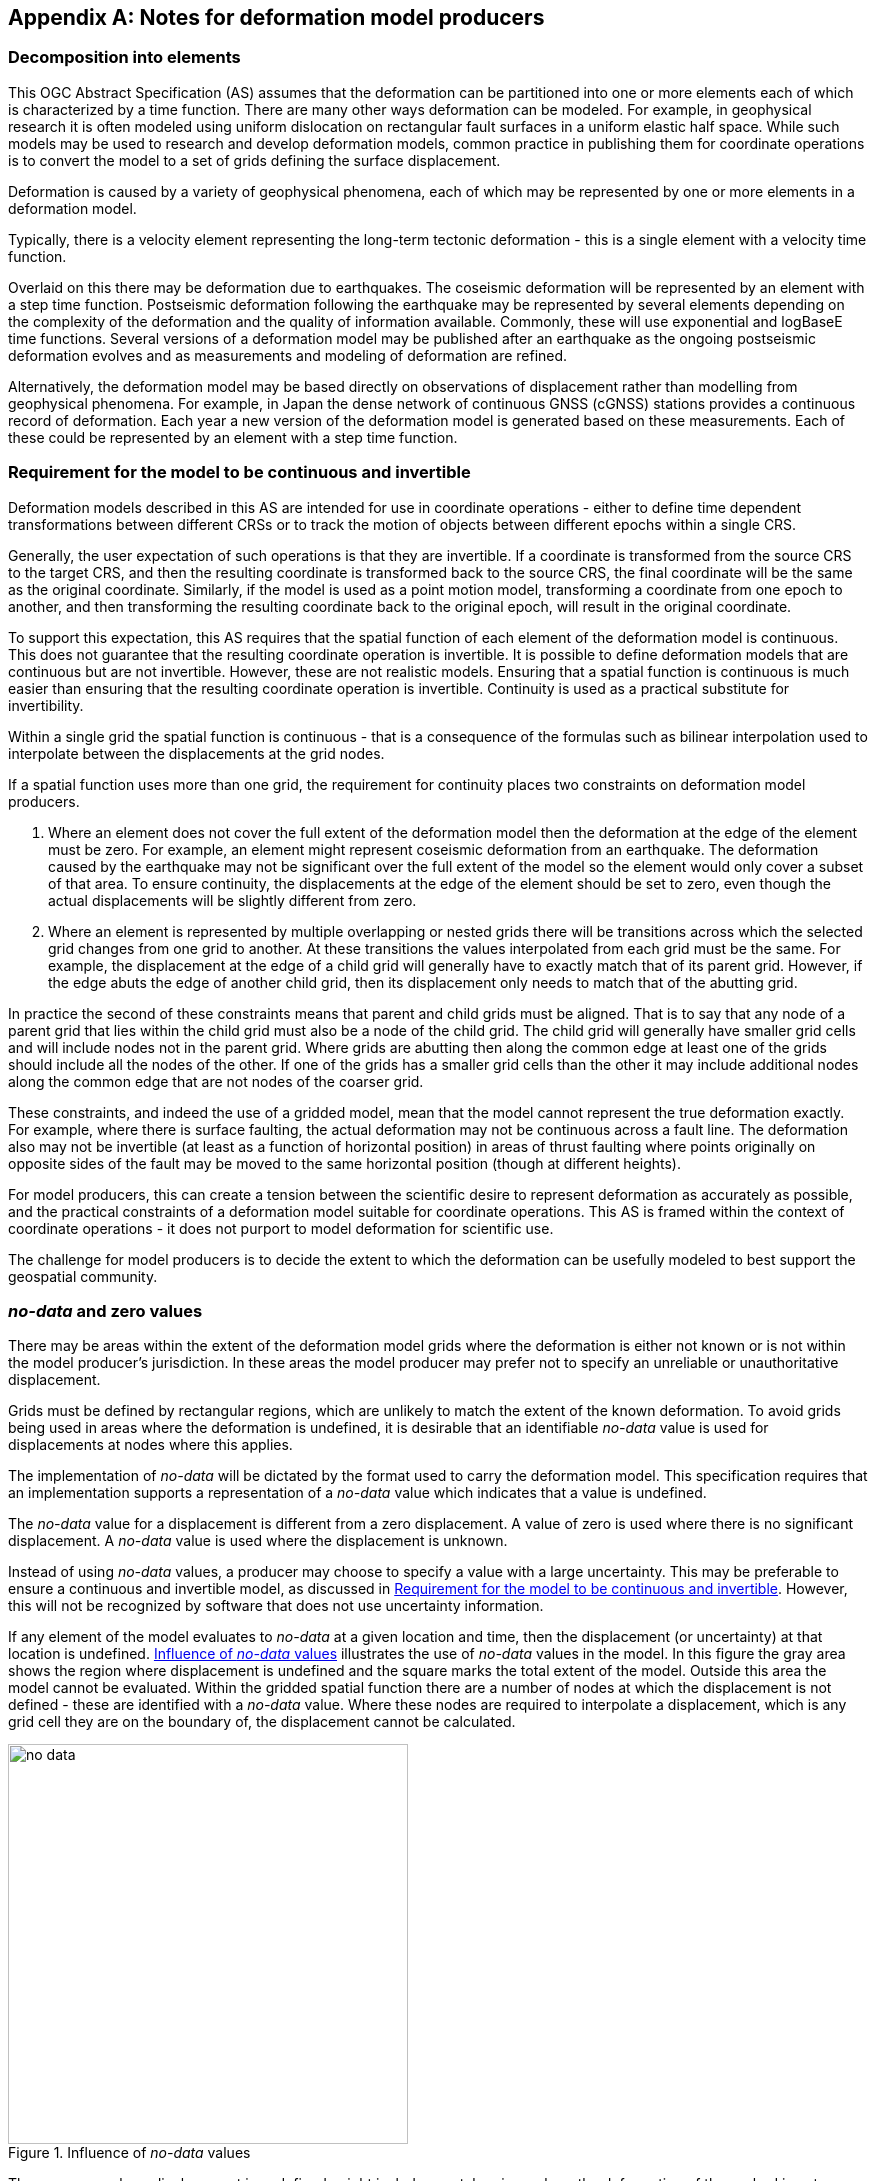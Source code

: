 [appendix,obligation="informative"]
== Notes for deformation model producers

[[discuss-elements]]
=== Decomposition into elements

This OGC Abstract Specification (AS) assumes that the deformation can be partitioned into one or more elements each of which is characterized by a time function.  There are many other ways deformation can be modeled.  For example, in geophysical research it is often modeled using uniform dislocation on rectangular fault surfaces in a uniform elastic half space.  While such models may be used to research and develop deformation models, common practice in publishing them for coordinate operations is to convert the model to a set of grids defining the surface displacement.  

Deformation is caused by a variety of geophysical phenomena, each of which may be represented by one or more elements in a deformation model.  

Typically, there is a velocity element representing the long-term tectonic deformation - this is a single element with a velocity time function.  

Overlaid on this there may be deformation due to earthquakes.  The coseismic deformation will be represented by an element with a step time function.  Postseismic deformation following the earthquake may be represented by several elements depending on the complexity of the deformation and the quality of information available.  Commonly, these will use exponential and logBaseE time functions.  Several versions of a deformation model may be published after an earthquake as the ongoing postseismic deformation evolves and as measurements and modeling of deformation are refined.

Alternatively, the deformation model may be based directly on observations of displacement rather than modelling from geophysical phenomena.  For example, in Japan the dense network of continuous GNSS (cGNSS) stations provides a continuous record of deformation.  Each year a new version of the deformation model is generated based on these measurements. Each of these could be represented by an element with a step time function.


[[discuss-continuous-invertible]]
=== Requirement for the model to be continuous and invertible

Deformation models described in this AS are intended for use in coordinate operations - either to define time dependent transformations between different CRSs or to track the motion of objects between different epochs within a single CRS.  

Generally, the user expectation of such operations is that they are invertible.  If a coordinate is transformed from the source CRS to the target CRS, and then the resulting coordinate is transformed back to the source CRS, the final coordinate will be the same as the original coordinate.  Similarly, if the model is used as a point motion model, transforming a coordinate from one epoch to another, and then transforming the resulting coordinate back to the original epoch, will result in the original coordinate.  

To support this expectation, this AS requires that the spatial function of each element of the deformation model is continuous.  This does not guarantee that the resulting coordinate operation is invertible.  It is possible to define deformation models that are continuous but are not invertible.  However, these are not realistic models.  Ensuring that a spatial function is continuous is much easier than ensuring that the resulting coordinate operation is invertible.  Continuity is used as a practical substitute for invertibility.

Within a single grid the spatial function is continuous - that is a consequence of the formulas such as bilinear interpolation used to interpolate between the displacements at the grid nodes. 

If a spatial function uses more than one grid, the requirement for continuity places two constraints on deformation model producers. 

. Where an element does not cover the full extent of the deformation model then the deformation at the edge of the element must be zero.  For example, an element might represent coseismic deformation from an earthquake.  The deformation caused by the earthquake may not be significant over the full extent of the model so the element would only cover a subset of that area.  To ensure continuity, the displacements at the edge of the element should be set to zero, even though the actual displacements will be slightly different from zero. 

. Where an element is represented by multiple overlapping or nested grids there will be transitions across which the selected grid changes from one grid to another.  At these transitions the values interpolated from each grid must be the same.  For example, the displacement at the edge of a child grid will generally have to exactly match that of its parent grid.  However, if the edge abuts the edge of another child grid, then its displacement only needs to match that of the abutting grid.

In practice the second of these constraints means that parent and child grids must be aligned.  That is to say that any node of a parent grid that lies within the child grid must also be a node of the child grid.  The child grid will generally have smaller grid cells and will include nodes not in the parent grid.  Where grids are abutting then along the common edge at least one of the grids should include all the nodes of the other.  If one of the grids has a smaller grid cells than the other it may include additional nodes along the common edge that are not nodes of the coarser grid.

These constraints, and indeed the use of a gridded model, mean that the model cannot represent the true deformation exactly. For example, where there is surface faulting, the actual deformation may not be continuous across a fault line. The deformation also may not be invertible (at least as a function of horizontal position) in areas of thrust faulting where points originally on opposite sides of the fault may be moved to the same horizontal position (though at different heights).

For model producers, this can create a tension between the scientific desire to represent deformation as accurately as possible, and the practical constraints of a deformation model suitable for coordinate operations.  This AS is framed within the context of coordinate operations - it does not purport to model deformation for scientific use.

The challenge for model producers is to decide the extent to which the deformation can be usefully modeled to best support the geospatial community.


// Where an element only covers a portion of the total area of a deformation model the element is assumed to have zero displacement beyond its extent. This is common in deformation elements that include earthquake deformation. In the vicinity of the epicenter there may be extensive deformation. However, there may also be large regions within the extent of the deformation model where the deformation is zero or insignificant. The element representing this only needs to include the area where there is significant deformation. This is shown in <<image-patch-extent>>. In this figure the outer white box defines the total extent of the deformation model. Beyond this the deformation is undefined. The nested grid inside the model represents deformation due to an earthquake. In the region outside the nested grid the deformation from this element is zero.

// [[image-patch-extent]]
// image::patch_extents.png[title=A "patch" element covering a subset of the total model extent, width=400,scalewidth=9cm]

[[discuss-no-data]]
=== _no-data_  and zero values

There may be areas within the extent of the deformation model grids where the deformation is either not known or is not within the model producer's jurisdiction.  In these areas the model producer may prefer not to specify an unreliable or unauthoritative displacement.

Grids must be defined by rectangular regions, which are unlikely to match the extent of the known deformation. To avoid grids being used in areas where the deformation is undefined, it is desirable that an identifiable _no-data_ value is used for displacements at nodes where this applies.  

The implementation of _no-data_ will be dictated by the format used to carry the deformation model.  This specification requires that an implementation supports a representation of a _no-data_ value which indicates that a value is undefined.

The _no-data_ value for a displacement is different from a zero displacement. A value of zero is used where there is no significant displacement. A _no-data_ value is used where the displacement is unknown.

Instead of using _no-data_ values, a producer may choose to specify a value with a large uncertainty.  This may be preferable to ensure a continuous and invertible model, as discussed in <<discuss-continuous-invertible>>.  However, this will not be recognized by software that does not use uncertainty information.

If any element of the model evaluates to _no-data_ at a given location and time, then the displacement (or uncertainty) at that location is undefined. <<image-no-data>> illustrates the use of _no-data_ values in the model. In this figure the gray area shows the region where displacement is undefined and the square marks the total extent of the model. Outside this area the model cannot be evaluated. Within the gridded spatial function there are a number of nodes at which the displacement is not defined - these are identified with a _no-data_ value. Where these nodes are required to interpolate a displacement, which is any grid cell they are on the boundary of, the displacement cannot be calculated.

[[image-no-data]]
image::no_data.png[title=Influence of _no-data_ values, width=400,scalewidth=9cm]

The gray area, where displacement is undefined, might include coastal regions where the deformation of the seabed is not measured, or it may cross a jurisdictional boundary. Since the grid is rectangular, it may include regions where the deformation is not known, which are represented in the model by a _no-data_ value.

[[discuss-interpolation-method]]
=== Alternative interpolation methods

This AS only specifies bilinear interpolation.  A producer may choose to use, and an implementation may support, other methods, such as bicubic or biquadratic interpolation.  However they are not defined in this AS.  The calculation of displacements by a specific implementation may differ from that expected by the producer.

The reasons this AS only specifies bilinear interpolation are:

* it is easier to ensure continuity in a nested grid structure if bilinear interpolation is used, and
* there are few implementation choices, and hence less ambiguity, in using bilinear interpolation. 

There are fewer implementation choices for bilinear interpolation because calculating the displacement at a point only uses the values from the four nodes of the grid cell in which the point lies.  However, more sophisticated methods, such as biquadratic and bicubic interpolation, use values from the nodes of cells adjacent to the grid cell in which the calculation point lies.  These nodes may not exist for a point within a cell on the edge of the grid.  There is more than one way that implementation can be written to handle this situation, and there is no "right way" to do it.  Different choices may give different results.

[[discuss-deformation-near-poles]]
=== Deformation models near poles

The formulas defined in this AS are not suitable for transforming geographic (latitude and longitude) coordinates close to the north and south poles. Both the means of interpolating within a grid cell, and the formulas for applying the displacement to a coordinate, may yield unintended results as described below.  The simplest way to represent deformation in such cases is to use a suitable projected (easting and northing) CRS.  Future versions of this AS may offer better support for geographic CRSs in polar regions by offering alternative methods for interpolating displacements and adding displacements to coordinates.

Near the poles, grid cells may span a large longitude range. Consequently, the east and north components of a vector at adjacent grid nodes may lie in quite different directions, as illustrated in <<image-near-pole-axes>>.  Interpolating east and north components independently as described in <<formula-bilinear-interpolation>> fails to account for this. For example, if the grid cell spans 1° of longitude and the displacement is 1m then bilinear interpolation may give rise to an error of up to about 2cm (the length of the displacement vector multiplied by the cosine of the longitude range of the grid cell).  This can be mitigated by using a finer longitude grid spacing.

[[image-near-pole-axes]]
image::geocentric_bilinear_interpolation.png[title="Different directions of east and north components at grid nodes and a calculation point", width=200,scalewidth=7cm. align="right"]

Where the source and target CRSs are geographic, then adding east north offsets to the longitude may not be appropriate.  This is illustrated in <<image-near-pole-east-displacement>> where the gray vector shows the result of adding an east displacement to the longitude coordinate, and the black vector shows the result applying the same east displacement in the direction of the east vector component. Close to the pole, applying an east displacement by changing the longitude coordinate, as defined by the formulas in <<formula-apply-displacement>>,  may give a significantly different result than displacing the coordinate in the direction of the east vector.  At the pole itself, changing the longitude coordinate makes no difference to the location at all.

[[image-near-pole-east-displacement]]
image::near_pole_east_displacement.png[title="Comparison of vector and angular displacement near a pole",width=200,scalewidth=7cm,align="right"]

This is only a significant issue very close to a geographic pole. The impact of this issue diminishes rapidly away from the pole.  For displacement d at a point at distance R from the pole, the difference is approximately d*(1-cos(d/R)), or approximately d^3^/2R^2^. For example, applying 1 m east displacement 1 km from the pole by changing the longitude would incur an error of only 5.10^-7^m.

////
The geocentric weighted average method proposed in <<formula-geocentric-bilinear-interpolation>> is intended for use in near polar regions where east and north topocentric vectors at adjacent grid nodes differ significantly in orientation.


[[image-geocentric-bilinear-interpolation]]
image::geocentric_bilinear_interpolation.png[title=geocentric bilinear interpolation diagram, width=200,scalewidth=7cm]

To estimate the error that could be incurred using simple bilinear interpolation and not accounting for this directional difference, consider a case where the displacement is 1 meter northwards at point A in <<image-geocentric-bilinear-interpolation>>, and zero meters at point B. Let the longitude grid spacing be λ~s~ radians. If the calculation point P is λ radians past A, then the magnitude of the interpolated displacement will be (λ~s~-λ)/λ~s~. The error of orientation will be λ radians (the difference between north at A and north at the calculation point) and the displacement error will be sin(λ).(λ~s~-λ)/λ~s~. Approximating sin(λ) as λ, the error has a maximum absolute value in the range (0,λ~s~) of λ~s~/2. For example, with a grid longitude spacing of 1° the displacement error is about 2cm.

Using the geocentric interpolation method to calculate the horizontal component does cause some leakage of the horizontal deformation into the vertical component, that is:

du = dx.cos(λ).cos(φ) + dy.sin(λ).cos(φ) + dz.sin(φ)

For the interpolation of vertical displacement du this method proposes using the same formulas as the bilinear interpolation method - that is simple bilinear interpolation of the du component.  However this leakage does result in a small loss of magnitude in the horizontal component. The reduction is approximately scaling by the cosine of the angle between the vertical at the calculation point and the vertical at each grid node.  For a grid cell of 1 degree extent this would result in a scale error of 0.2mm for a 1m deformation vector.  (Note that this is a 1 degree extent measured on the globe - not a 1 degree extent of longitude which may be much smaller near the poles).  This can be ignored without significant loss of accuracy.

////

[[discuss-time-function-epochs]]
=== Time function epochs

The <<formula-time-function, time functions>> used for deformation model elements can be modified by specifying a function reference epoch t~0~, a start epoch t~s~, and an end epoch t~e~. The effect of these is illustrated in <<image-hyperbolic-epoch-modification>> showing a base hyperbolic tangent function without these parameters (graph A) and the same function with each parameter applied in turn. The base function has an event epoch t~v~ = 2013.8 and a time constant τ = 0.5 years.

[[image-hyperbolic-epoch-modification]]
image::hyperbolic_epoch_modification.png[title="The effects of adding a start epoch (t~s~), end epoch (t~e~), and function reference epoch (t~0~) to a base hyperbolic tangent function"]

The base function shows an event building in magnitude from 0.0 to 1.0. This might represent, for example, a slow slip event. However, there is not epoch at which the value of the function is exactly 0 or 1, even though it appears to be in the graph.  The value approaches 0 exponentially as the epoch moves further into the past, and approaches 1 asymptotically as the epoch moves further into the future. The rate of change becomes infinitesimally small more than a few years from the event date for typical models of slow slip events. 

The start and end epochs can be used to remove any change before the start epoch or after the end epoch. Setting a start epoch (graph B) applies the base function value at that epoch to any time before the start epoch. Similarly, setting an end epoch (graph C) applies the base function value at that epoch to any time after the end epoch.  A consequence of this is that the start and end values are no longer 0 and 1.   Generally a deformation model producer would use a function reference epoch as well as a start epoch, as described below, so that the time function is zero before the start date.

Using start and end epochs has practical value for deformation model producers managing a CRS. Using the start epoch means that displacements calculated before that epoch do not change.  This may be more realistic, as there is at time at which the slow slip event starts, and before which it is causing no deformation.

The function reference epoch t~0~ is an epoch at which the function is forced to be zero, and therefore when the calculated displacement for the event will be zero. A constant offset is added to the function to force it to be zero at this epoch.  In graph D the value -0.8 is added to the time functions so that it is zero at the function reference epoch 2014.2.

In a more realistic example, the start epoch and function reference epoch would both be used.  In graph B, for example, the producer could set the function reference epoch to the same value as the start epoch - 2013.2.  This would ensure that the time function is exactly zero for any epoch before this.

One usage of the function reference epoch is to describe deformation that occurred before the reference epoch of a datum. For example, an earthquake occurring before the datum epoch may be modeled by a step function with a function reference epoch set to the datum epoch. This is illustrated in <<image-reverse-step>> which shows the modified step time function where the event epoch is 2014.5 and the datum epoch is 2015.2. As the datum is referenced to 2015.2 the earthquake has no effect on coordinates observed at or after that date. However, to calculate the location of an object before the earthquake, the displacements caused by the earthquake must be subtracted from the object coordinates. By setting the function reference epoch to 2015.2, the step function becomes -1.0 for dates before the earthquake, and 0.0 for dates after it - a "reverse step" function.

[[image-reverse-step]]
image::reverse_step.png[title="A \"reverse step\" function modeling an earthquake occurring before the datum reference epoch (defined by the function reference epoch t~0~)"]